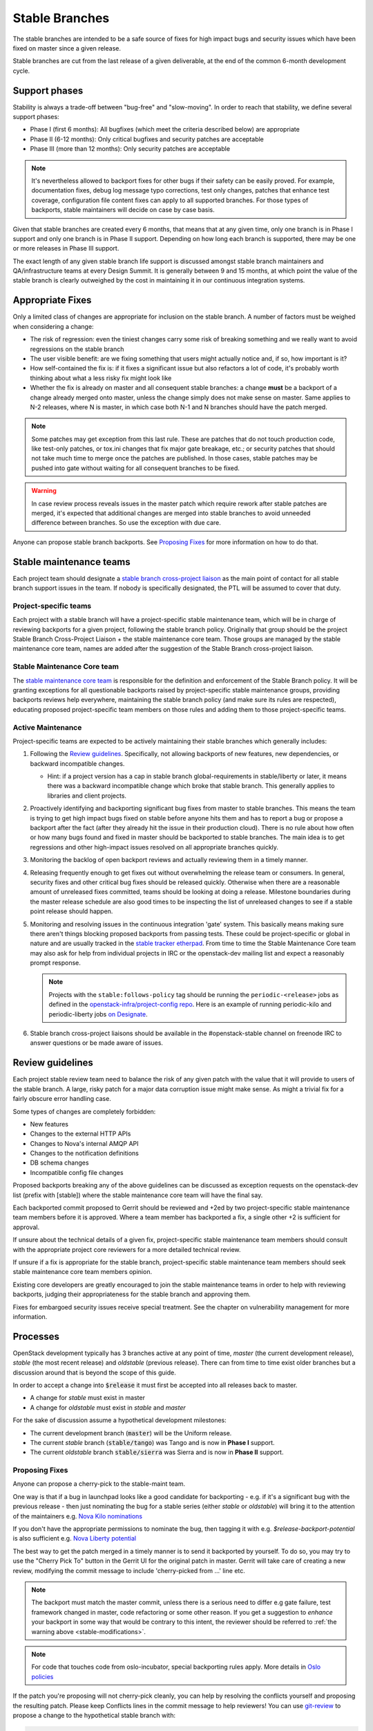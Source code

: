 =================
 Stable Branches
=================

The stable branches are intended to be a safe source of fixes for high impact
bugs and security issues which have been fixed on master since a given release.

Stable branches are cut from the last release of a given deliverable, at the
end of the common 6-month development cycle.


Support phases
==============

Stability is always a trade-off between "bug-free" and "slow-moving". In order
to reach that stability, we define several support phases:

* Phase I (first 6 months): All bugfixes (which meet the criteria described
  below) are appropriate
* Phase II (6-12 months): Only critical bugfixes and security patches are
  acceptable
* Phase III (more than 12 months): Only security patches are acceptable

.. note::
   It's nevertheless allowed to backport fixes for other bugs if their safety
   can be easily proved. For example, documentation fixes, debug log message
   typo corrections, test only changes, patches that enhance test coverage,
   configuration file content fixes can apply to all supported branches. For
   those types of backports, stable maintainers will decide on case by case
   basis.

Given that stable branches are created every 6 months, that means that at any
given time, only one branch is in Phase I support and only one branch is in
Phase II support. Depending on how long each branch is supported, there may be
one or more releases in Phase III support.

The exact length of any given stable branch life support is discussed amongst
stable branch maintainers and QA/infrastructure teams at every Design Summit.
It is generally between 9 and 15 months, at which point the value of the
stable branch is clearly outweighed by the cost in maintaining it in our
continuous integration systems.


Appropriate Fixes
=================

Only a limited class of changes are appropriate for inclusion on the stable
branch. A number of factors must be weighed when considering a change:

* The risk of regression: even the tiniest changes carry some risk of breaking
  something and we really want to avoid regressions on the stable branch
* The user visible benefit: are we fixing something that users might actually
  notice and, if so, how important is it?
* How self-contained the fix is: if it fixes a significant issue but also
  refactors a lot of code, it's probably worth thinking about what a less
  risky fix might look like
* Whether the fix is already on master and all consequent stable branches:
  a change **must** be a backport of a change already merged onto master,
  unless the change simply does not make sense on master. Same applies to N-2
  releases, where N is master, in which case both N-1 and N branches should
  have the patch merged.

.. note::
   Some patches may get exception from this last rule. These are patches
   that do not touch production code, like test-only patches, or tox.ini
   changes that fix major gate breakage, etc.; or security patches that
   should not take much time to merge once the patches are published.
   In those cases, stable patches may be pushed into gate without waiting
   for all consequent branches to be fixed.

.. _stable-modifications:
.. warning::
   In case review process reveals issues in the master patch which require
   rework after stable patches are merged, it's expected that additional
   changes are merged into stable branches to avoid unneeded difference
   between branches. So use the exception with due care.

Anyone can propose stable branch backports. See `Proposing Fixes`_ for more
information on how to do that.


Stable maintenance teams
========================

Each project team should designate a `stable branch cross-project liaison
<https://wiki.openstack.org/wiki/CrossProjectLiaisons#Stable_Branch>`_ as
the main point of contact for all stable branch support issues in the team.
If nobody is specifically designated, the PTL will be assumed to cover that
duty.

Project-specific teams
----------------------

Each project with a stable branch will have a project-specific stable
maintenance team, which will be in charge of reviewing backports for a given
project, following the stable branch policy. Originally that group should be
the project Stable Branch Cross-Project Liaison + the stable maintenance core
team. Those groups are managed by the stable maintenance core team, names are
added after the suggestion of the Stable Branch cross-project liaison.

Stable Maintenance Core team
----------------------------

The `stable maintenance core team`_ is responsible for the definition and
enforcement of the Stable Branch policy. It will be granting exceptions for
all questionable backports raised by project-specific stable maintenance
groups, providing backports reviews help everywhere, maintaining the stable
branch policy (and make sure its rules are respected), educating proposed
project-specific team members on those rules and adding them to those
project-specific teams.

Active Maintenance
------------------

Project-specific teams are expected to be actively maintaining their stable
branches which generally includes:

#. Following the `Review guidelines`_. Specifically, not allowing backports of
   new features, new dependencies, or backward incompatible changes.

   * Hint: if a project version has a cap in stable branch global-requirements
     in stable/liberty or later, it means there was a backward incompatible
     change which broke that stable branch. This generally applies to libraries
     and client projects.

#. Proactively identifying and backporting significant bug fixes from master to
   stable branches. This means the team is trying to get high impact bugs fixed
   on stable before anyone hits them and has to report a bug or propose a
   backport after the fact (after they already hit the issue in their
   production cloud). There is no rule about how often or how many bugs found
   and fixed in master should be backported to stable branches. The main idea
   is to get regressions and other high-impact issues resolved on all
   appropriate branches quickly.
#. Monitoring the backlog of open backport reviews and actually reviewing them
   in a timely manner.
#. Releasing frequently enough to get fixes out without overwhelming the release
   team or consumers. In general, security fixes and other critical bug fixes
   should be released quickly. Otherwise when there are a reasonable amount of
   unreleased fixes committed, teams should be looking at doing a release.
   Milestone boundaries during the master release schedule are also good times
   to be inspecting the list of unreleased changes to see if a stable point
   release should happen.
#. Monitoring and resolving issues in the continuous integration 'gate' system.
   This basically means making sure there aren't things blocking proposed
   backports from passing tests. These could be project-specific or global in
   nature and are usually tracked in the `stable tracker etherpad`_. From time
   to time the Stable Maintenance Core team may also ask for help from
   individual projects in IRC or the openstack-dev mailing list and expect a
   reasonably prompt response.

   .. note::
      Projects with the ``stable:follows-policy`` tag should be running the
      ``periodic-<release>`` jobs as defined in the
      `openstack-infra/project-config repo`_. Here is an example of running
      periodic-kilo and periodic-liberty jobs `on Designate`_.

#. Stable branch cross-project liaisons should be available in the
   #openstack-stable channel on freenode IRC to answer questions or be made
   aware of issues.


Review guidelines
=================

Each project stable review team need to balance the risk of any given patch
with the value that it will provide to users of the stable branch. A large,
risky patch for a major data corruption issue might make sense. As might a
trivial fix for a fairly obscure error handling case.

Some types of changes are completely forbidden:

* New features
* Changes to the external HTTP APIs
* Changes to Nova's internal AMQP API
* Changes to the notification definitions
* DB schema changes
* Incompatible config file changes

Proposed backports breaking any of the above guidelines can be discussed as
exception requests on the openstack-dev list (prefix with [stable]) where
the stable maintenance core team will have the final say.

Each backported commit proposed to Gerrit should be reviewed and +2ed by
two project-specific stable maintenance team members before it is approved.
Where a team member has backported a fix, a single other +2 is sufficient for
approval.

If unsure about the technical details of a given fix, project-specific stable
maintenance team members should consult with the appropriate project core
reviewers for a more detailed technical review.

If unsure if a fix is appropriate for the stable branch, project-specific
stable maintenance team members should seek stable maintenance core team
members opinion.

Existing core developers are greatly encouraged to join the stable maintenance
teams in order to help with reviewing backports, judging their appropriateness
for the stable branch and approving them.

Fixes for embargoed security issues receive special treatment. See the chapter
on vulnerability management for more information.

Processes
=========

OpenStack development typically has 3 branches active at any point of time,
*master* (the current development release), *stable* (the most recent release)
and *oldstable* (previous release).  There can from time to time exist older
branches but a discussion around that is beyond the scope of this guide.

In order to accept a change into :code:`$release` it must first be accepted
into all releases back to master.

* A change for *stable* must exist in master
* A change for *oldstable* must exist in *stable* and *master*

For the sake of discussion assume a hypothetical development milestones:

* The current development branch (:code:`master`) will be the Uniform release.
* The current *stable* branch (:code:`stable/tango`) was Tango and is now in
  **Phase I** support.
* The current *oldstable* branch :code:`stable/sierra` was Sierra and is now in
  **Phase II** support.

Proposing Fixes
---------------
Anyone can propose a cherry-pick to the stable-maint team.

One way is that if a bug in launchpad looks like a good candidate for
backporting - e.g. if it's a significant bug with the previous release - then
just nominating the bug for a stable series (either *stable* or *oldstable*)
will bring it to the attention of the maintainers e.g. `Nova Kilo nominations`_

If you don't have the appropriate permissions to nominate the bug, then tagging
it with e.g. *$release-backport-potential* is also sufficient e.g.
`Nova Liberty potential`_

The best way to get the patch merged in a timely manner is to send it backported
by yourself. To do so, you may try to use the "Cherry Pick To" button in the
Gerrit UI for the original patch in master. Gerrit will take care of creating a
new review, modifying the commit message to include 'cherry-picked from ...'
line etc.

.. note::
   The backport must match the master commit, unless there is a serious need to
   differ e.g gate failure, test framework changed in master, code refactoring
   or some other reason. If you get a suggestion to *enhance* your backport in
   some way that would be contrary to this intent, the reviewer should be
   referred to :ref:`the warning above <stable-modifications>`.

.. note::
   For code that touches code from oslo-incubator, special backporting rules
   apply. More details in `Oslo policies`_

If the patch you're proposing will not cherry-pick cleanly, you can help by
resolving the conflicts yourself and proposing the resulting patch. Please keep
Conflicts lines in the commit message to help reviewers! You can use
`git-review`_ to propose a change to the hypothetical stable branch with:

.. code-block:: bash

    $ git checkout -t origin/stable/tango
    $ git cherry-pick -x $master_commit_id
    $ git review stable/tango

.. note::
   cherry-pick -x option includes 'cherry-picked from ...' line in the commit
   message which is required to avoid `Gerrit bug`_

Failing all that, just ping one of the team and mention that you think the
bug/commit is a good candidate.

Change-Ids
----------
When cherry-picking a commit, keep the original :code:`Change-Id` and gerrit
will show a separate review for the stable branch while still allowing you to
use the Change-Id to see all the reviews associated with it. `See this change
as an example. <https://review.openstack.org/#/q/Ic5082b74a362ded8b35cbc75cf178fe6e0db62d0,n,z>`_

.. warning::
   :code:`Change-Id` line must be in the last paragraph. Conflicts in the
   backport add a new paragraph, creating a new :code:`Change-Id` but you can
   avoid that by moving conflicts above the paragraph with :code:`Change-Id`
   line or removing empty lines to make a single paragraph.

Email Notifications
-------------------
If you want to be notified of new stable patches you can create a watch on the
gerrit `watched projects`_ screen with the following settings.

.. code-block:: none

 Project Name: All-Projects
      Only If: branch:stable/liberty

Then check the "Email Notifications - New Changes" checkbox. That will cause
gerrit to send an email whenever a matching change is proposed, and better yet,
the change shows up in your 'watched changes' list in gerrit.

See the docs for `gerrit notify`_ configuration and the `gerrit search`_
syntax.

Bug Tags
--------

Bugs tagged with *$release-backport-potential* are bugs which apply to a
stable release and may be suitable for backporting once fixed. Once the
backport has been proposed, the tag should be removed.

Gerrit tags bugs with *in-stable-$release* when they are merged into the stable
branch. The release manager later removes the tag when the bug is targeted to
the appropriate series.

Gate Status
-----------

Keeping the stable branches in good health in an ongoing effort. To see what
bugs are currently causing gate failures and preventing code from merging into
stable branches, please see the `stable tracker etherpad`_, where we will track
current bugs and in-flight fixes.

Scheduled test runs occur daily for each project's stable branch. If failures
crop up, the bot will email the `openstack-stable-maint mailing list`_. It is
best to react quickly to these and get them resolved ASAP to prevent them from
piling up. Please subscribe if you're interested in helping out.

Proactive backports
===================

To make sure suitable bug fixes that land in *master* branches are delivered to
stable branch consumers in timely manner, and to avoid situations when a high
impact bug fix falls through the cracks and does not get quickly provisioned to
users, projects may adopt a 'proactive' approach towards tracking patches that
are candidates for backports, as described below.

.. note::

   The first project that adopted the described approach is Neutron. Other
   projects are welcome to experiment with similar practices and provide
   feedback and improvements.

.. note::

   Tools mentioned in the guidelines below are currently maintained in
   `openstack-infra/release-tools repository`_. Most of them are implemented as
   Unix filters that can be interconnected into a pipeline to accommodate for
   specific project needs and practices.

.. note::

   Guidelines below assume that there is a group of people behind the effort
   that are willing to help. Tips on how to build the subteam are out of scope
   for the document.

From high level perspective, proactive backporting process consists of the following steps:

#. identify bugs fixed since the previous triage event;
#. of those, pick only those bugs that does not break stable policy policies;
#. distribute identified backport candidates among subteam members;
#. subteam members consider each candidate bug for inclusion into *stable* and
   *oldstable* branches; if applicable, backports are proposed for review and
   tracked until inclusion into appropriate branches;
#. new stable releases are created in due time.

.. note::
    Most of those steps require human intervension (with the prominent
    exception of the first step) because triaging requires specific judgement.
    New release proposals can be automated, but at the moment, this is left out
    of scope for this document.

This is ongoing process, and it's usually executed on weekly basis, or with
other frequency that fits better the subteam and the project in question.

Now, let's cover each step with more details.

Identify new bug fixes
----------------------

The process assumes that the subteam keeps track of the last git hash that was
validated somewhere. For the initial candidate list generation, it's advised to
start on a branch boundary (the latest common git commit between *stable* and
*master* branches).

For every new git commit found in *master* branch, commit message is checked
for bug tags (Closes-Bug, Partial-Bug, Related-Bug, ...) All bugs mentioned are
considered for initial filtering.

For this exact need, use the following release tool:

.. code-block:: bash

    $ ./bugs-fixed-since.py --repo ../neutron --start 1ce8ce9546479c0ce6055c0c205a8885699e3051
    1514424
    1560464
    1546110
    ...

Filter out features and enhancements
------------------------------------

Due to stable policy described above, new features and enhancements are
generally not allowed in stable branches. For example, to filter out bugs that
have importance set to Wishlist in Launchpad, you can use the following tool:

.. code-block:: bash

    $ ./bugs-fixed-since.py [...] | lp-filter-bugs-by-importance.py neutron --importance Wishlist
    1514424
    1560464
    1546110
    ...

The resulting list is expected to contain only actual bug fixes.

In case you also want to filter out bugs of Low importance, append another call to the tool:

.. code-block:: bash

    $ [...] | lp-filter-bugs-by-importance.py neutron --importance Low
    1514424
    1560464
    1546110
    ...

Once you are satisfied with the query result, you should remember the latest
commit checked, and also store the bug list somewhere.

To achieve the latter, multiple directions can be taken.

#. One way is to store it in some external tool like Etherpad. If this
   direction is chosen, the following tool may become handy to make the list
   more consumable:

.. code-block:: bash

    $ [...] | ./annotate-lp-bugs.py neutron
    https://bugs.launchpad.net/bugs/1514424 "neutron metadata ns proxy does not support ssl" (Medium,Fix Released) [in-stable-mitaka,l3-ipam-dhcp] [vuntz]
    https://bugs.launchpad.net/bugs/1560464 "ovsdb monitor doesn't return ofport" (High,Fix Released) [in-stable-liberty,in-stable-mitaka] [kevinbenton]
    https://bugs.launchpad.net/bugs/1546110 "DB error causes router rescheduling loop to fail" (Medium,Fix Released) [in-stable-kilo,in-stable-liberty,in-stable-mitaka,l3-ipam-dhcp,liberty-backport-potential] [brian-haley]
    ...

#. Another alternative is to tag backport candidates in Launchpad. For that,
   it's advised to avoid using *$release-backport-potential* tags, and instead
   introduce a new tag per project team (f.e. *neutron-proactive-backport-potential*
   for Neutron). This is to avoid conflicts in the tag usage by multiple teams
   running independent backporting processes when bug fixes spanning multiple
   projects are considered.

.. code-block:: bash

    $ [...] | ./lp-tag.py neutron-proactive-backport-potential

This command will tag all identified backport candidates with the project
specific tag. For example, check the `neutron proactive-backport-potential
dashboard`_.

With that, you get access to all filtering features available in Launchpad.

Distribute the work
-------------------

Once you have a list of candidate bug fixes to consider for backporting, it's
time to distribute it among subteam members. Depending on which method is
chosen above to track candidate bug fixes, you may utilize Launchpad search
queries, or other filtering technique to identify bugs of specific topics of
interest, to distribute the work to folks who are experts in those topics.

.. note::

    Exact search queries and filters are project specific and largely depend on
    existing bug tracking practices adopted by projects. Hence they are out of
    scope for the document.

Candidate triage
----------------

Each candidate bug should be assessed on its applicability to *stable* and
*oldstable* branches, as per corresponding support phase definitions. For
example, for *stable* branch, all bug fixes of user value can be considered to
backport; while for *oldstable* branch, only critical bugs are allowed to be
backported.

For every applicable stable branch, a backport is proposed in Gerrit. The
backporter is expected to follow the progress of the backport to make sure it's
not lost in reviews.

Once all applicable backports are proposed to Gerrit and are on their path
towards stable inclusion, *<project>-proactive-backport-potential* tag can be
removed from the bug.

.. note::
    If possible, consider keeping the order of backports in a way that would
    reduce the number of git conflicts.

Release often
-------------

Proactive backporting process is expected to trigger higher volume of changes
in stable branches. To make releases more granular, it's advised participating
projects create new stable releases often. It may be done on a bi-weekly basis,
or any other schedule that fits better the project and its actual backports
volume.

.. _Nova Kilo nominations: https://bugs.launchpad.net/nova/kilo/+nominations
.. _Nova Liberty potential: https://bugs.launchpad.net/nova/+bugs?field.tag=liberty-backport-potential
.. _Oslo policies: http://specs.openstack.org/openstack/oslo-specs/specs/policy/incubator.html#stable-branches
.. _git-review: https://github.com/openstack-infra/git-review
.. _Gerrit bug: https://code.google.com/p/gerrit/issues/detail?id=1107
.. _watched projects: https://review.openstack.org/#/settings/projects
.. _gerrit notify: https://gerrit-review.googlesource.com/Documentation/user-notify.html#user
.. _gerrit search: https://review.openstack.org/#/settings/projects
.. _stable tracker etherpad: https://etherpad.openstack.org/p/stable-tracker
.. _openstack-stable-maint mailing list: http://lists.openstack.org/cgi-bin/mailman/listinfo/openstack-stable-maint
.. _stable maintenance core team: https://review.openstack.org/#/admin/groups/530,members
.. _openstack-infra/project-config repo: http://git.openstack.org/cgit/openstack-infra/project-config/
.. _on Designate: https://review.openstack.org/#/c/292617/
.. _openstack-infra/release-tools repository: http://git.openstack.org/cgit/openstack-infra/release-tools/
.. _neutron proactive-backport-potential dashboard: https://bugs.launchpad.net/neutron/+bugs?field.searchtext=&orderby=-importance&search=Search&field.status%3Alist=NEW&field.status%3Alist=CONFIRMED&field.status%3Alist=TRIAGED&field.status%3Alist=INPROGRESS&field.status%3Alist=FIXCOMMITTED&field.status%3Alist=FIXRELEASED&field.status%3Alist=INCOMPLETE_WITH_RESPONSE&field.status%3Alist=INCOMPLETE_WITHOUT_RESPONSE&assignee_option=any&field.assignee=&field.bug_reporter=&field.bug_commenter=&field.subscriber=&field.structural_subscriber=&field.tag=neutron-proactive-backport-potential&field.tags_combinator=ANY&field.has_cve.used=&field.omit_dupes.used=&field.omit_dupes=on&field.affects_me.used=&field.has_patch.used=&field.has_branches.used=&field.has_branches=on&field.has_no_branches.used=&field.has_no_branches=on&field.has_blueprints.used=&field.has_blueprints=on&field.has_no_blueprints.used=&field.has_no_blueprints=on
